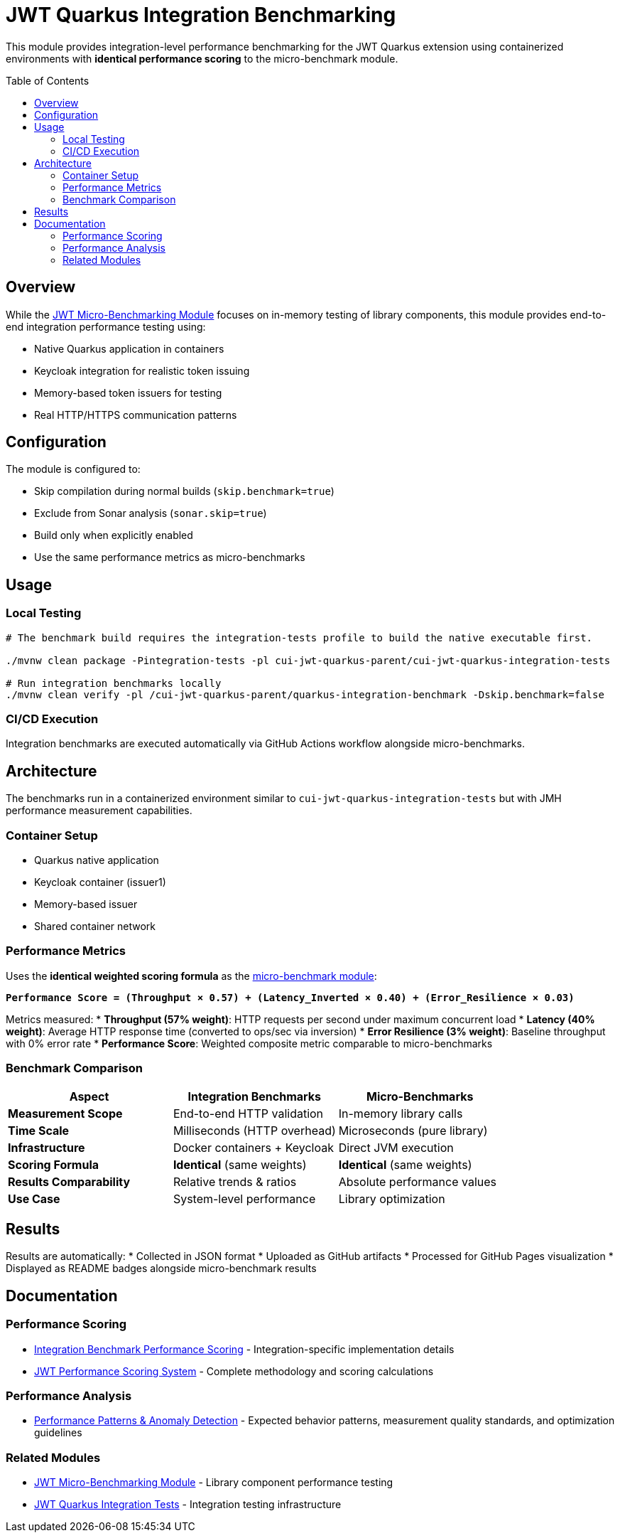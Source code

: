 = JWT Quarkus Integration Benchmarking
:toc: macro
:toclevels: 3

This module provides integration-level performance benchmarking for the JWT Quarkus extension using containerized environments with **identical performance scoring** to the micro-benchmark module.

toc::[]

== Overview

While the xref:../../cui-jwt-benchmarking/README.adoc[JWT Micro-Benchmarking Module] focuses on in-memory testing of library components, this module provides end-to-end integration performance testing using:

* Native Quarkus application in containers
* Keycloak integration for realistic token issuing
* Memory-based token issuers for testing
* Real HTTP/HTTPS communication patterns

== Configuration

The module is configured to:

* Skip compilation during normal builds (`skip.benchmark=true`)
* Exclude from Sonar analysis (`sonar.skip=true`)
* Build only when explicitly enabled
* Use the same performance metrics as micro-benchmarks

== Usage

=== Local Testing
[source,bash]
----
# The benchmark build requires the integration-tests profile to build the native executable first.

./mvnw clean package -Pintegration-tests -pl cui-jwt-quarkus-parent/cui-jwt-quarkus-integration-tests

# Run integration benchmarks locally
./mvnw clean verify -pl /cui-jwt-quarkus-parent/quarkus-integration-benchmark -Dskip.benchmark=false
----

=== CI/CD Execution
Integration benchmarks are executed automatically via GitHub Actions workflow alongside micro-benchmarks.

== Architecture

The benchmarks run in a containerized environment similar to `cui-jwt-quarkus-integration-tests` but with JMH performance measurement capabilities.

=== Container Setup
* Quarkus native application
* Keycloak container (issuer1)
* Memory-based issuer
* Shared container network

=== Performance Metrics

Uses the **identical weighted scoring formula** as the xref:../../cui-jwt-benchmarking/doc/performance-scoring.adoc[micro-benchmark module]:

**`Performance Score = (Throughput × 0.57) + (Latency_Inverted × 0.40) + (Error_Resilience × 0.03)`**

Metrics measured:
* **Throughput (57% weight)**: HTTP requests per second under maximum concurrent load
* **Latency (40% weight)**: Average HTTP response time (converted to ops/sec via inversion)
* **Error Resilience (3% weight)**: Baseline throughput with 0% error rate
* **Performance Score**: Weighted composite metric comparable to micro-benchmarks

=== Benchmark Comparison

[cols="1,1,1", options="header"]
|===
|Aspect |Integration Benchmarks |Micro-Benchmarks

|**Measurement Scope**
|End-to-end HTTP validation
|In-memory library calls

|**Time Scale** 
|Milliseconds (HTTP overhead)
|Microseconds (pure library)

|**Infrastructure**
|Docker containers + Keycloak
|Direct JVM execution

|**Scoring Formula**
|**Identical** (same weights)
|**Identical** (same weights)

|**Results Comparability**
|Relative trends & ratios
|Absolute performance values

|**Use Case**
|System-level performance
|Library optimization
|===

== Results

Results are automatically:
* Collected in JSON format
* Uploaded as GitHub artifacts
* Processed for GitHub Pages visualization
* Displayed as README badges alongside micro-benchmark results

== Documentation

=== Performance Scoring
* xref:doc/performance-scoring.adoc[Integration Benchmark Performance Scoring] - Integration-specific implementation details
* xref:../../cui-jwt-benchmarking/doc/performance-scoring.adoc[JWT Performance Scoring System] - Complete methodology and scoring calculations

=== Performance Analysis
* xref:doc/performance-patterns.adoc[Performance Patterns & Anomaly Detection] - Expected behavior patterns, measurement quality standards, and optimization guidelines

=== Related Modules
* xref:../../cui-jwt-benchmarking/README.adoc[JWT Micro-Benchmarking Module] - Library component performance testing
* xref:../cui-jwt-quarkus-integration-tests/README.adoc[JWT Quarkus Integration Tests] - Integration testing infrastructure